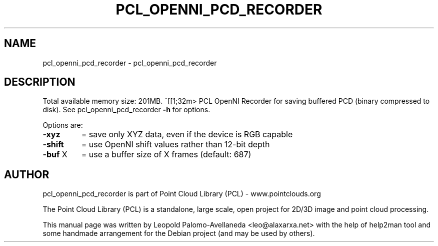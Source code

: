 .\" DO NOT MODIFY THIS FILE!  It was generated by help2man 1.40.10.
.TH PCL_OPENNI_PCD_RECORDER "1" "May 2014" "pcl_openni_pcd_recorder 1.7.1" "User Commands"
.SH NAME
pcl_openni_pcd_recorder \- pcl_openni_pcd_recorder
.SH DESCRIPTION

Total available memory size: 201MB.
^[[1;32m>
PCL OpenNI Recorder for saving buffered PCD (binary compressed to disk). See pcl_openni_pcd_recorder \fB\-h\fR for options.

Options are:
.TP
\fB\-xyz\fR
= save only XYZ data, even if the device is RGB capable
.TP
\fB\-shift\fR
= use OpenNI shift values rather than 12\-bit depth
.TP
\fB\-buf\fR X
= use a buffer size of X frames (default: 687)

.SH AUTHOR
pcl_openni_pcd_recorder is part of Point Cloud Library (PCL) - www.pointclouds.org

The Point Cloud Library (PCL) is a standalone, large scale, open project for 2D/3D
image and point cloud processing.
.PP
This manual page was written by Leopold Palomo-Avellaneda <leo@alaxarxa.net> with
the help of help2man tool and some handmade arrangement for the Debian project
(and may be used by others).

